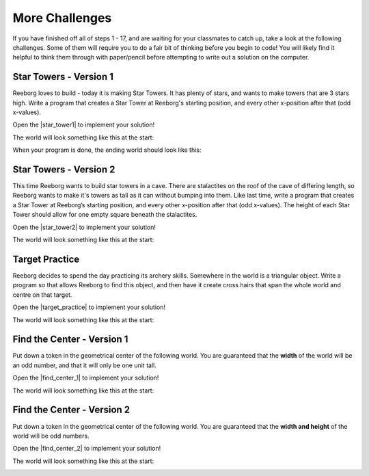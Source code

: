 More Challenges
================

If you have finished off all of steps 1 - 17, and are waiting for your classmates to catch up, take a look at the following challenges. Some of them will require you to do a fair bit of thinking before you begin to code! You will likely find it helpful to think them through with paper/pencil before attempting to write out a solution on the computer.


Star Towers - Version 1
------------------------

Reeborg loves to build - today it is making Star Towers. It has plenty of stars, and wants to make towers that are 3 stars high. Write a program that creates a Star Tower at Reeborg's starting position, and every other x-position after that (odd x-values).

Open the |star_tower1| to implement your solution!

.. |star_tower1| raw:: html

   <a href="https://sk-opentexts.github.io/reeborg?lang=en&mode=python&url=src/worlds/steps/star-tower1.json&name=StarTower1" target="_blank">Star Tower 1 world</a>

The world will look something like this at the start:

.. image:: images/star_tower1_start.png

When your program is done, the ending world should look like this:

.. image:: images/star_tower1_end.png


Star Towers - Version 2
------------------------

This time Reeborg wants to build star towers in a cave. There are stalactites on the roof of the cave of differing length, so Reeborg wants to make it's towers as tall as it can without bumping into them. Like last time, write a program that creates a Star Tower at Reeborg’s starting position, and every other x-position after that (odd x-values). The height of each Star Tower should allow for one empty square beneath the stalactites. 

Open the |star_tower2| to implement your solution!

.. |star_tower2| raw:: html

   <a href="https://sk-opentexts.github.io/reeborg?lang=en&mode=python&url=src/worlds/steps/star-tower2.json&name=StarTower2" target="_blank">Star Tower 2 world</a>

The world will look something like this at the start:

.. image:: images/star_tower2_start.png



Target Practice
----------------

Reeborg decides to spend the day practicing its archery skills. Somewhere in the world is a triangular object. Write a program so that allows Reeborg to find this object, and then have it create cross hairs that span the whole world and centre on that target.

Open the |target_practice| to implement your solution!

.. |target_practice| raw:: html

   <a href="https://sk-opentexts.github.io/reeborg?lang=en&mode=python&url=src/worlds/steps/target-practice.json&name=TargetPractice" target="_blank">Target Practice world</a>

The world will look something like this at the start:

.. image:: images/target_start.png


Find the Center - Version 1
----------------------------

Put down a token in the geometrical center of the following world. You are guaranteed that the **width** of the world will be an odd number, and that it will only be one unit tall.

Open the |find_center_1| to implement your solution!


.. |find_center_1| raw:: html

   <a href="https://sk-opentexts.github.io/reeborg?lang=en&mode=python&url=src/worlds/steps/center1.json&name=FindCenter1" target="_blank">Find Center 1 world</a>

The world will look something like this at the start:

.. image:: images/center_start.png


Find the Center - Version 2
----------------------------

Put down a token in the geometrical center of the following world. You are guaranteed that the **width and height** of the world will be odd numbers.


Open the |find_center_2| to implement your solution!

.. |find_center_2| raw:: html

   <a href="https://sk-opentexts.github.io/reeborg?lang=en&mode=python&url=src/worlds/steps/center2.json&name=FindCenter2" target="_blank">Find Center 2 world</a>

The world will look something like this at the start:

.. image:: images/center2_start.png
